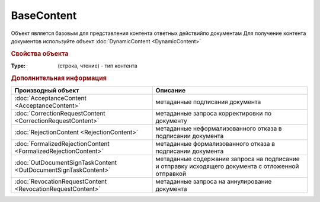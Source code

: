 BaseContent
===========

Объект является базовым для представления контента ответных действийпо документам
Для получение контента документов используйте объект :doc:`DynamicContent <DynamicContent>`


.. rubric:: Свойства объекта

:Type: (строка, чтение) - тип контента



.. rubric:: Дополнительная информация

============================================================== ==================================================================================================
Производный объект                                             Описание
============================================================== ==================================================================================================
:doc:`AcceptanceContent <AcceptanceContent>`                   метаданные подписания документа
:doc:`CorrectionRequestContent <CorrectionRequestContent>`     метаданные запроса корректировки по документу
:doc:`RejectionContent <RejectionContent>`                     метаданные неформализованного отказа в подписании документа
:doc:`FormalizedRejectionContent <FormalizedRejectionContent>` метаданные формализованного отказа в подписании документа
:doc:`OutDocumentSignTaskContent <OutDocumentSignTaskContent>` метаданные содержание запроса на подписание и отправку исходящего документа с отложенной отправкой
:doc:`RevocationRequestContent <RevocationRequestContent>`     метаданные запроса на аннулирование документа
============================================================== ==================================================================================================
